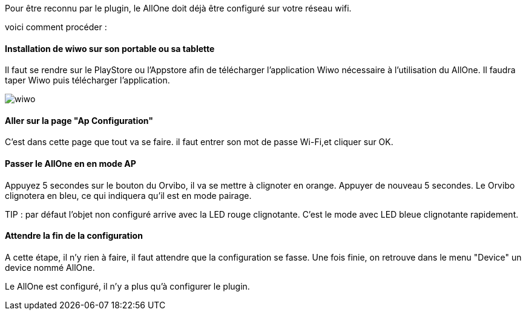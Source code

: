 
Pour être reconnu par le plugin, le AllOne doit déjà être configuré sur votre réseau wifi.

voici comment procéder :

==== Installation de wiwo sur son portable ou sa tablette
Il faut se rendre sur le PlayStore ou l’Appstore afin de télécharger l’application Wiwo nécessaire à l’utilisation du AllOne.
Il faudra taper Wiwo puis télécharger l’application.

image::../images/wiwo.jpg[]

==== Aller sur la page "Ap Configuration"

C’est dans cette page que tout va se faire.
il faut entrer son  mot de passe Wi-Fi,et cliquer sur OK.

==== Passer le AllOne en  en mode AP
Appuyez 5 secondes sur le bouton du Orvibo, il va se mettre à clignoter en orange.
Appuyer de nouveau 5 secondes. Le Orvibo clignotera en bleu, ce qui indiquera qu’il est en mode pairage.

TIP : par défaut l’objet non configuré arrive avec la LED rouge clignotante.
C’est le mode avec LED  bleue clignotante rapidement.

==== Attendre la fin de la configuration

A cette étape, il n'y rien à faire,
il faut attendre que la configuration se fasse.
Une fois finie, on retrouve dans le menu "Device" un device nommé AllOne.

Le AllOne est configuré, il n'y a plus qu'à configurer le plugin.